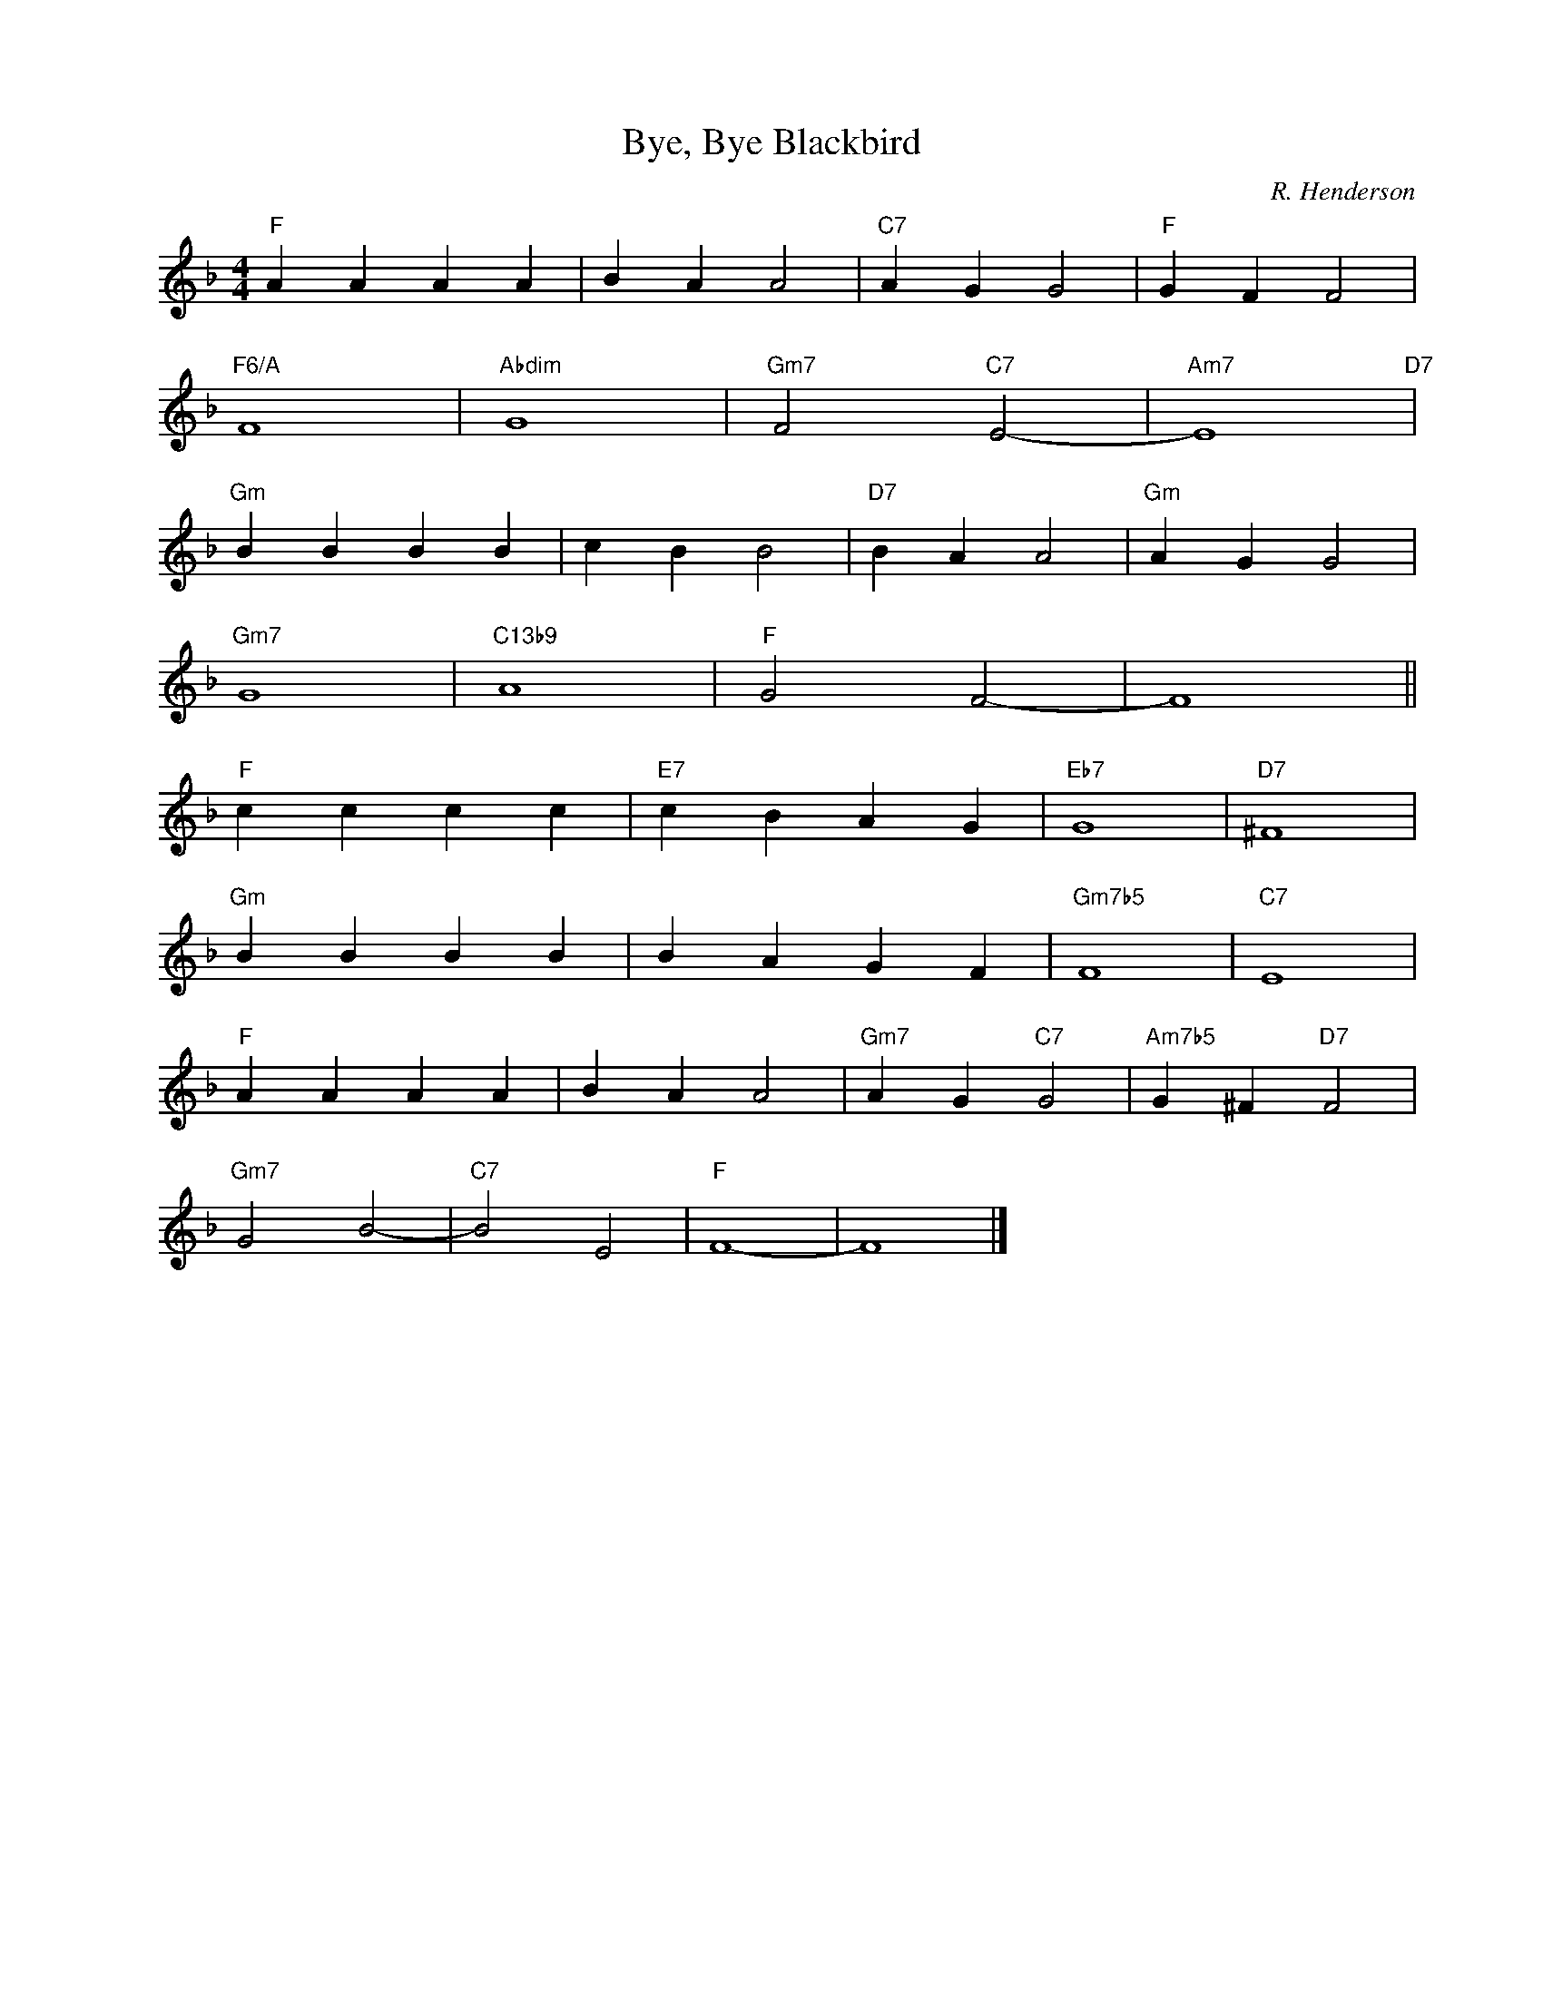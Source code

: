 X:1
T:Bye, Bye Blackbird
C:R. Henderson
Z:Copyright Â© www.realbook.site
L:1/4
M:4/4
I:linebreak $
K:F
V:1 treble nm=" " snm=" "
V:1
"F" A A A A | B A A2 |"C7" A G G2 |"F" G F F2 |$"F6/A" F4 |"Abdim" G4 |"Gm7" F2"C7" E2- | %7
"Am7" E4"D7" |$"Gm" B B B B | c B B2 |"D7" B A A2 |"Gm" A G G2 |$"Gm7" G4 |"C13b9" A4 |"F" G2 F2- | %15
 F4 ||$"F" c c c c |"E7" c B A G |"Eb7" G4 |"D7" ^F4 |$"Gm" B B B B | B A G F |"Gm7b5" F4 | %23
"C7" E4 |$"F" A A A A | B A A2 |"Gm7" A G"C7" G2 |"Am7b5" G ^F"D7" F2 |$"Gm7" G2 B2- |"C7" B2 E2 | %30
"F" F4- | F4 |] %32

